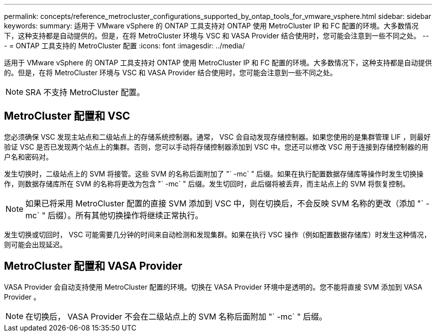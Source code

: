 ---
permalink: concepts/reference_metrocluster_configurations_supported_by_ontap_tools_for_vmware_vsphere.html 
sidebar: sidebar 
keywords:  
summary: 适用于 VMware vSphere 的 ONTAP 工具支持对 ONTAP 使用 MetroCluster IP 和 FC 配置的环境。大多数情况下，这种支持都是自动提供的。但是，在将 MetroCluster 环境与 VSC 和 VASA Provider 结合使用时，您可能会注意到一些不同之处。 
---
= ONTAP 工具支持的 MetroCluster 配置
:icons: font
:imagesdir: ../media/


[role="lead"]
适用于 VMware vSphere 的 ONTAP 工具支持对 ONTAP 使用 MetroCluster IP 和 FC 配置的环境。大多数情况下，这种支持都是自动提供的。但是，在将 MetroCluster 环境与 VSC 和 VASA Provider 结合使用时，您可能会注意到一些不同之处。


NOTE: SRA 不支持 MetroCluster 配置。



== MetroCluster 配置和 VSC

您必须确保 VSC 发现主站点和二级站点上的存储系统控制器。通常， VSC 会自动发现存储控制器。如果您使用的是集群管理 LIF ，则最好验证 VSC 是否已发现两个站点上的集群。否则，您可以手动将存储控制器添加到 VSC 中。您还可以修改 VSC 用于连接到存储控制器的用户名和密码对。

发生切换时，二级站点上的 SVM 将接管。这些 SVM 的名称后面附加了 "` -mc` " 后缀。如果在执行配置数据存储库等操作时发生切换操作，则数据存储库所在 SVM 的名称将更改为包含 "` -mc` " 后缀。发生切回时，此后缀将被丢弃，而主站点上的 SVM 将恢复控制。


NOTE: 如果已将采用 MetroCluster 配置的直接 SVM 添加到 VSC 中，则在切换后，不会反映 SVM 名称的更改（添加 "` -mc` " 后缀）。所有其他切换操作将继续正常执行。

发生切换或切回时， VSC 可能需要几分钟的时间来自动检测和发现集群。如果在执行 VSC 操作（例如配置数据存储库）时发生这种情况，则可能会出现延迟。



== MetroCluster 配置和 VASA Provider

VASA Provider 会自动支持使用 MetroCluster 配置的环境。切换在 VASA Provider 环境中是透明的。您不能将直接 SVM 添加到 VASA Provider 。


NOTE: 在切换后， VASA Provider 不会在二级站点上的 SVM 名称后面附加 "` -mc` " 后缀。
